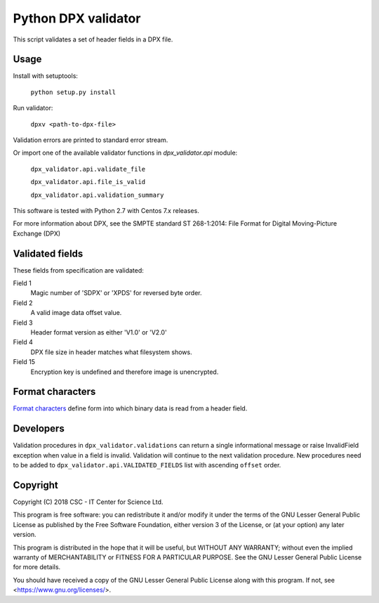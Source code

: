 Python DPX validator
====================

This script validates a set of header fields in a DPX file.


Usage
-----

Install with setuptools:

        ``python setup.py install``

Run validator:

        ``dpxv <path-to-dpx-file>``

Validation errors are printed to standard error stream.

Or import one of the available validator functions in `dpx_validator.api` module:

        ``dpx_validator.api.validate_file``  

        ``dpx_validator.api.file_is_valid``  

        ``dpx_validator.api.validation_summary``  

This software is tested with Python 2.7 with Centos 7.x releases.

For more information about DPX, see the SMPTE standard ST 268-1:2014:
File Format for Digital Moving-Picture Exchange (DPX)


Validated fields
----------------

These fields from specification are validated:


Field 1
        Magic number of 'SDPX' or 'XPDS' for reversed byte order.

Field 2
        A valid image data offset value.

Field 3
        Header format version as either 'V1.0' or 'V2.0'

Field 4
        DPX file size in header matches what filesystem shows.

Field 15
        Encryption key is undefined and therefore image is unencrypted.


Format characters
-----------------

`Format characters`_  define form into which binary data is read from a header field.

.. _`Format characters`: https://docs.python.org/2/library/struct.html#format-characters


Developers
----------

Validation procedures in ``dpx_validator.validations`` can return a single
informational message or raise InvalidField exception when value in a field is
invalid. Validation will continue to the next validation procedure. New
procedures need to be added to ``dpx_validator.api.VALIDATED_FIELDS`` list with
ascending ``offset`` order.


Copyright
---------
Copyright (C) 2018 CSC - IT Center for Science Ltd.

This program is free software: you can redistribute it and/or modify it under
the terms of the GNU Lesser General Public License as published by the Free
Software Foundation, either version 3 of the License, or (at your option) any
later version.

This program is distributed in the hope that it will be useful, but WITHOUT ANY
WARRANTY; without even the implied warranty of MERCHANTABILITY or FITNESS FOR A
PARTICULAR PURPOSE. See the GNU Lesser General Public License for more details.

You should have received a copy of the GNU Lesser General Public License along
with this program. If not, see <https://www.gnu.org/licenses/>.
